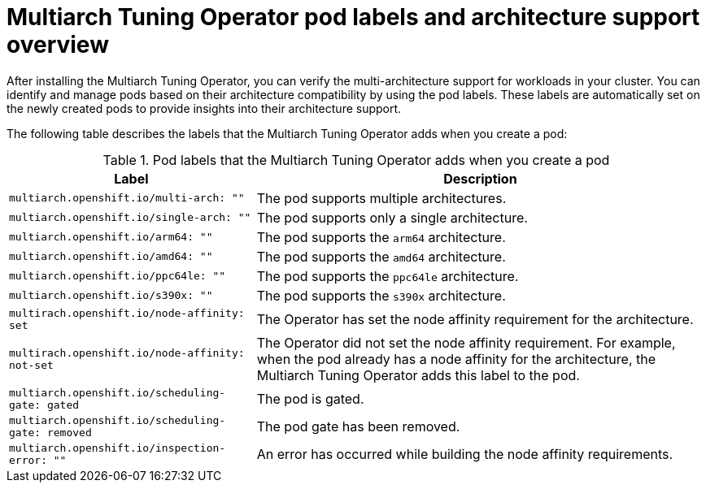 //Module included in the following assemblies
//
// *post_installation_configuration/multiarch-tuning-operator.adoc

:_mod-docs-content-type: CONCEPT
[id="multi-architecture-gather-info-about-workloads_{context}"]
= Multiarch Tuning Operator pod labels and architecture support overview

After installing the Multiarch Tuning Operator, you can verify the multi-architecture support for workloads in your cluster. You can identify and manage pods based on their architecture compatibility by using the pod labels. These labels are automatically set on the newly created pods to provide insights into their architecture support.

The following table describes the labels that the Multiarch Tuning Operator adds when you create a pod:

.Pod labels that the Multiarch Tuning Operator adds when you create a pod
[%autowidth,options="header"]
|====

|Label |Description

|`multiarch.openshift.io/multi-arch: ""` |The pod supports multiple architectures.
|`multiarch.openshift.io/single-arch: ""` |The pod supports only a single architecture.
|`multiarch.openshift.io/arm64: ""` |The pod supports the `arm64` architecture.
|`multiarch.openshift.io/amd64: ""` |The pod supports the `amd64` architecture.
|`multiarch.openshift.io/ppc64le: ""` |The pod supports the `ppc64le` architecture.
|`multiarch.openshift.io/s390x: ""` |The pod supports the `s390x` architecture.
|`multirach.openshift.io/node-affinity: set` |The Operator has set the node affinity requirement for the architecture.
|`multirach.openshift.io/node-affinity: not-set` |The Operator did not set the node affinity requirement. For example, when the pod already has a node affinity for the architecture, the Multiarch Tuning Operator adds this label to the pod.
|`multiarch.openshift.io/scheduling-gate: gated` |The pod is gated.
|`multiarch.openshift.io/scheduling-gate: removed` |The pod gate has been removed.
|`multiarch.openshift.io/inspection-error: ""` |An error has occurred while building the node affinity requirements.

|====